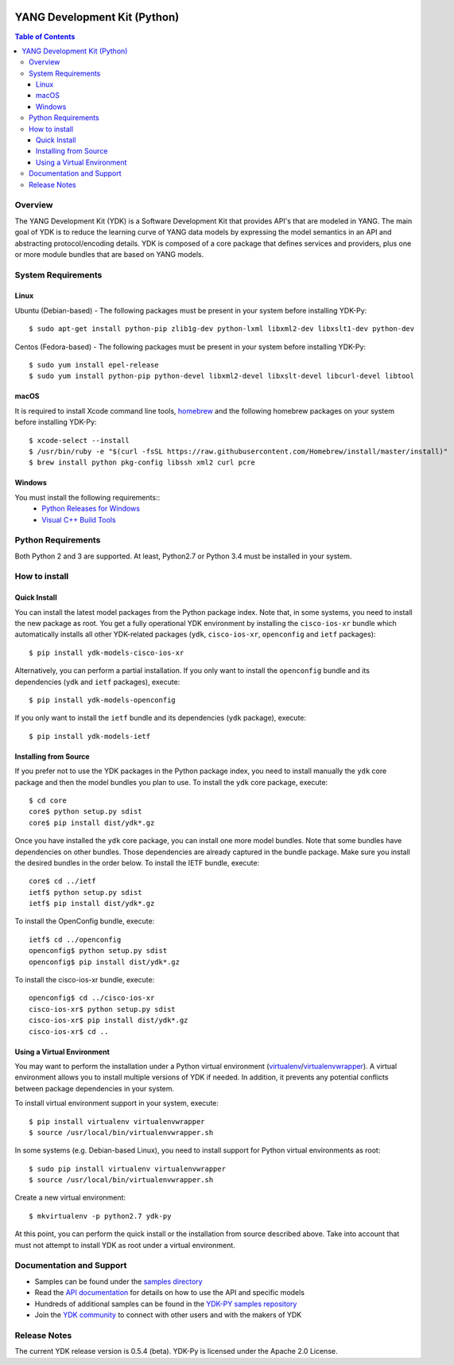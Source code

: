 .. image::  https://travis-ci.org/CiscoDevNet/ydk-py.svg?branch=master
    :target: https://travis-ci.org/CiscoDevNet/ydk-py

=============================
YANG Development Kit (Python)
=============================

.. contents:: Table of Contents

Overview
--------

The YANG Development Kit (YDK) is a Software Development Kit that provides API's that are modeled in YANG. The main goal of YDK is to reduce the learning curve of YANG data models by expressing the model semantics in an API and abstracting protocol/encoding details.  YDK is composed of a core package that defines services and providers, plus one or more module bundles that are based on YANG models.

System Requirements
-------------------
Linux
~~~~~
Ubuntu (Debian-based) - The following packages must be present in your system before installing YDK-Py::

  $ sudo apt-get install python-pip zlib1g-dev python-lxml libxml2-dev libxslt1-dev python-dev

Centos (Fedora-based) - The following packages must be present in your system before installing YDK-Py::

  $ sudo yum install epel-release
  $ sudo yum install python-pip python-devel libxml2-devel libxslt-devel libcurl-devel libtool

macOS
~~~~~
It is required to install Xcode command line tools, `homebrew <http://brew.sh>`_ and the following homebrew packages on your system before installing YDK-Py::

  $ xcode-select --install
  $ /usr/bin/ruby -e "$(curl -fsSL https://raw.githubusercontent.com/Homebrew/install/master/install)"
  $ brew install python pkg-config libssh xml2 curl pcre

Windows
~~~~~~~
You must install the following requirements::
  * `Python Releases for Windows <https://www.python.org/downloads/windows/>`_
  * `Visual C++ Build Tools <http://landinghub.visualstudio.com/visual-cpp-build-tools>`_

Python Requirements
-------------------
Both Python 2 and 3 are supported.  At least, Python2.7 or Python 3.4 must be installed in your system.

How to install
--------------
Quick Install
~~~~~~~~~~~~~
You can install the latest model packages from the Python package index.  Note that, in some systems, you need to install the new package as root.  You get a fully operational YDK environment by installing the ``cisco-ios-xr`` bundle which automatically installs all other YDK-related packages (``ydk``, ``cisco-ios-xr``, ``openconfig`` and ``ietf`` packages)::

  $ pip install ydk-models-cisco-ios-xr

Alternatively, you can perform a partial installation.  If you only want to install the ``openconfig`` bundle and its dependencies (``ydk`` and ``ietf`` packages), execute::

  $ pip install ydk-models-openconfig

If you only want to install the ``ietf`` bundle and its dependencies (``ydk`` package), execute::

  $ pip install ydk-models-ietf

Installing from Source
~~~~~~~~~~~~~~~~~~~~~~
If you prefer not to use the YDK packages in the Python package index, you need to install manually the ``ydk`` core package and then the model bundles you plan to use.  To install the ``ydk`` core package, execute::

  $ cd core
  core$ python setup.py sdist
  core$ pip install dist/ydk*.gz

Once you have installed the ``ydk`` core package, you can install one more model bundles.  Note that some bundles have dependencies on other bundles.  Those dependencies are already captured in the bundle package.  Make sure you install the desired bundles in the order below.  To install the IETF bundle, execute::

  core$ cd ../ietf
  ietf$ python setup.py sdist
  ietf$ pip install dist/ydk*.gz

To install the OpenConfig bundle, execute::

  ietf$ cd ../openconfig
  openconfig$ python setup.py sdist
  openconfig$ pip install dist/ydk*.gz

To install the cisco-ios-xr bundle, execute::

  openconfig$ cd ../cisco-ios-xr
  cisco-ios-xr$ python setup.py sdist
  cisco-ios-xr$ pip install dist/ydk*.gz
  cisco-ios-xr$ cd ..

Using a Virtual Environment
~~~~~~~~~~~~~~~~~~~~~~~~~~~
You may want to perform the installation under a Python virtual environment (`virtualenv <https://pypi.python.org/pypi/virtualenv/>`_/`virtualenvwrapper  <https://pypi.python.org/pypi/virtualenvwrapper>`_).  A virtual environment allows you to install multiple versions of YDK if needed.  In addition, it prevents any potential conflicts between package dependencies in your system.

To install virtual environment support in your system, execute::

  $ pip install virtualenv virtualenvwrapper
  $ source /usr/local/bin/virtualenvwrapper.sh

In some systems (e.g. Debian-based Linux), you need to install support for Python virtual environments as root::

  $ sudo pip install virtualenv virtualenvwrapper
  $ source /usr/local/bin/virtualenvwrapper.sh

Create a new virtual environment::

  $ mkvirtualenv -p python2.7 ydk-py

At this point, you can perform the quick install or the installation from source described above.  Take into account that must not attempt to install YDK as root under a virtual environment.

Documentation and Support
--------------------------
- Samples can be found under the `samples directory <https://github.com/CiscoDevNet/ydk-py/tree/master/core/samples>`_
- Read the `API documentation <http://ydk.cisco.com/py/docs>`_ for details on how to use the API and specific models
- Hundreds of additional samples can be found in the `YDK-PY samples repository <https://github.com/CiscoDevNet/ydk-py-samples>`_
- Join the `YDK community <https://communities.cisco.com/community/developer/ydk>`_ to connect with other users and with the makers of YDK

Release Notes
--------------
The current YDK release version is 0.5.4 (beta). YDK-Py is licensed under the Apache 2.0 License.
